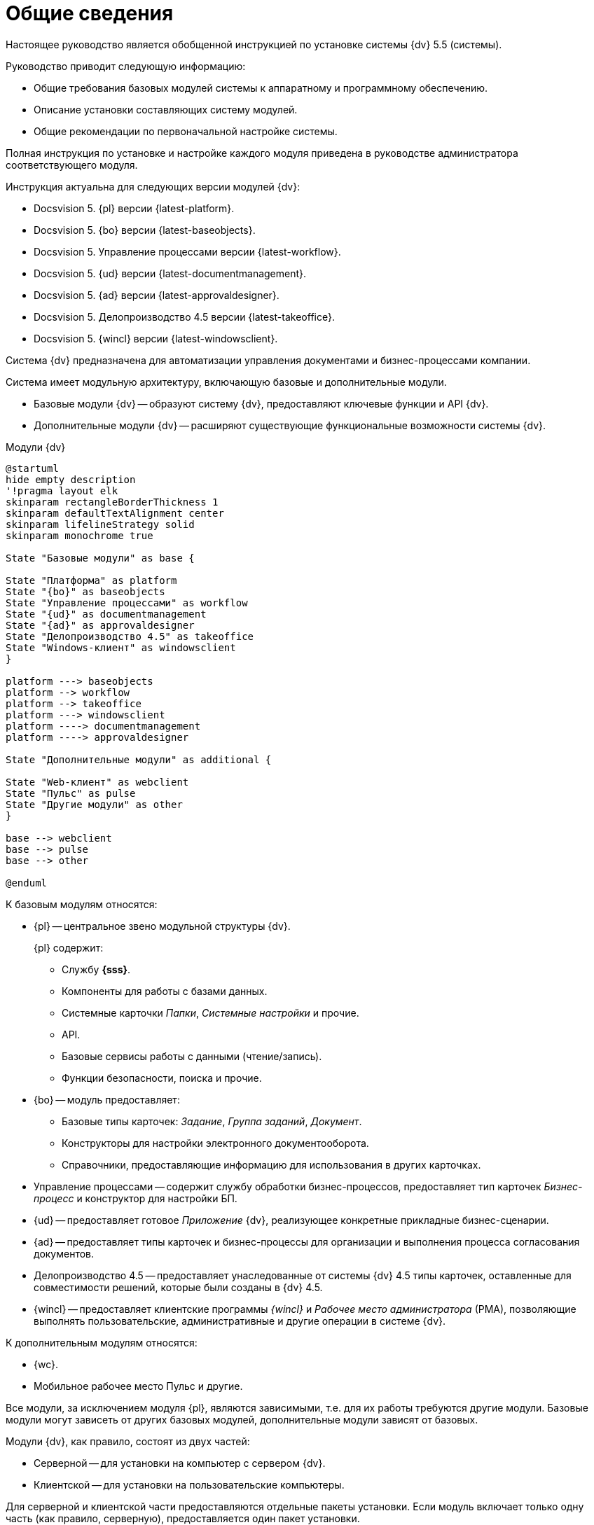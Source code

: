 = Общие сведения

Настоящее руководство является обобщенной инструкцией по установке системы {dv} 5.5 (системы).

.Руководство приводит следующую информацию:
- Общие требования базовых модулей системы к аппаратному и программному обеспечению.
- Описание установки составляющих систему модулей.
- Общие рекомендации по первоначальной настройке системы.

Полная инструкция по установке и настройке каждого модуля приведена в руководстве администратора соответствующего модуля.

.Инструкция актуальна для следующих версии модулей {dv}:
- Docsvision 5. {pl} версии {latest-platform}.
- Docsvision 5. {bo} версии {latest-baseobjects}.
- Docsvision 5. Управление процессами версии {latest-workflow}.
- Docsvision 5. {ud} версии {latest-documentmanagement}.
- Docsvision 5. {ad} версии {latest-approvaldesigner}.
- Docsvision 5. Делопроизводство 4.5 версии {latest-takeoffice}.
- Docsvision 5. {wincl} версии {latest-windowsclient}.

Система {dv} предназначена для автоматизации управления документами и бизнес-процессами компании.

Система имеет модульную архитектуру, включающую базовые и дополнительные модули.

* Базовые модули {dv} -- образуют систему {dv}, предоставляют ключевые функции и API {dv}.
* Дополнительные модули {dv} -- расширяют существующие функциональные возможности системы {dv}.

.Модули {dv}
[plantuml, svg]
....
@startuml
hide empty description
'!pragma layout elk
skinparam rectangleBorderThickness 1
skinparam defaultTextAlignment center
skinparam lifelineStrategy solid
skinparam monochrome true

State "Базовые модули" as base {

State "Платформа" as platform
State "{bo}" as baseobjects
State "Управление процессами" as workflow
State "{ud}" as documentmanagement
State "{ad}" as approvaldesigner
State "Делопроизводство 4.5" as takeoffice
State "Windows-клиент" as windowsclient
}

platform ---> baseobjects
platform --> workflow
platform --> takeoffice
platform ---> windowsclient
platform ----> documentmanagement
platform ----> approvaldesigner

State "Дополнительные модули" as additional {

State "Web-клиент" as webclient
State "Пульс" as pulse
State "Другие модули" as other
}

base --> webclient
base --> pulse
base --> other

@enduml
....

.К базовым модулям относятся:
* {pl} -- центральное звено модульной структуры {dv}.
+
.{pl} содержит:
- Службу *{sss}*.
- Компоненты для работы с базами данных.
- Системные карточки _Папки_, _Системные настройки_ и прочие.
- API.
- Базовые сервисы работы с данными (чтение/запись).
- Функции безопасности, поиска и прочие.
+
* {bo} -- модуль предоставляет:
- Базовые типы карточек: _Задание_, _Группа заданий_, _Документ_.
- Конструкторы для настройки электронного документооборота.
- Справочники, предоставляющие информацию для использования в других карточках.
* Управление процессами -- содержит службу обработки бизнес-процессов, предоставляет тип карточек _Бизнес-процесс_ и конструктор для настройки БП.
* {ud} -- предоставляет готовое _Приложение_ {dv}, реализующее конкретные прикладные бизнес-сценарии.
* {ad} -- предоставляет типы карточек и бизнес-процессы для организации и выполнения процесса согласования документов.
* Делопроизводство 4.5 -- предоставляет унаследованные от системы {dv} 4.5 типы карточек, оставленные для совместимости решений, которые были созданы в {dv} 4.5.
* {wincl} -- предоставляет клиентские программы _{wincl}_ и _Рабочее место администратора_ (РМА), позволяющие выполнять пользовательские, административные и другие операции в системе {dv}.

.К дополнительным модулям относятся:
* {wc}.
* Мобильное рабочее место Пульс и другие.

Все модули, за исключением модуля {pl}, являются зависимыми, т.е. для их работы требуются другие модули. Базовые модули могут зависеть от других базовых модулей, дополнительные модули зависят от базовых.

Модули {dv}, как правило, состоят из двух частей:

* Серверной -- для установки на компьютер с сервером {dv}.
* Клиентской -- для установки на пользовательские компьютеры.

Для серверной и клиентской части предоставляются отдельные пакеты установки. Если модуль включает только одну часть (как правило, серверную), предоставляется один пакет установки.

.Назначение пакета установки отражено в его названии (бывают исключения):
* {dv} 5 Platform **server**.msi -- *серверная* часть модуля.
* {dv} 5 Platform **client**.msi -- *клиентская* часть модуля.

== Состав программного обеспечения

Комплект установки системы {dv} состоит из следующих компонентов:
--
.Модуль {pl}:
. `{dv} 5 Platform server.msi` -- серверная часть.
. `{dv} 5 Platform client.msi` -- клиентская часть.
--
--
.Модуль {bo}:
. `{dv} 5 BackOffice server.msi` -- серверная часть.
. `{dv} 5 BackOffice client.msi` -- клиентская часть.
--
--
.Модуль Управление процессами:
. `{dv} 5 Workflow server.msi` -- серверная часть.
. ` {dv} 5 Workflow client.msi` -- клиентская часть.
--
--
.Приложение {ud}:
. `{dv} 5 DocumentManagement server.msi` -- серверная часть.
. `{dv} 5 DocumentManagement client.msi` -- клиентская часть.
--
--
.Модуль {ad}:
. `{dv} 5 ApprovalDesigner server.msi` -- серверная часть.
. `{dv} 5 ApprovalDesigner client.msi` -- клиентская часть.
--
--
.Приложение Делопроизводство 4.5:
. `{dv} 5 TakeOffice server.msi` -- серверная часть.
. `{dv} 5 TakeOffice client.msi` -- клиентская часть.
--
--
.Модуль {wincl}:
. `{dv} 5 WindowsClient server.msi` -- серверная часть.
. `{dv} 5 WindowsClient.msi` -- клиентская часть.
--
